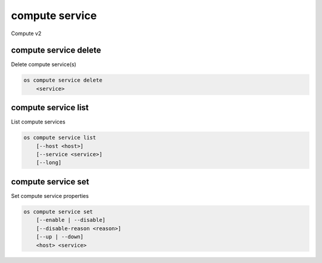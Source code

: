 ===============
compute service
===============

Compute v2

compute service delete
----------------------

Delete compute service(s)

.. program:: compute service delete
.. code:: bash

    os compute service delete
        <service>

.. _compute-service-delete:
.. describe:: <service>

    Compute service to delete (ID only)

compute service list
--------------------

List compute services

.. program:: compute service list
.. code:: bash

    os compute service list
        [--host <host>]
        [--service <service>]
        [--long]

.. _compute-service-list:
.. option:: --host <host>

    List services on specified host (name only)

.. option:: --service <service>

    List only specified service (name only)

.. option:: --long

    List additional fields in output


compute service set
-------------------

Set compute service properties

.. program:: compute service set
.. code:: bash

    os compute service set
        [--enable | --disable]
        [--disable-reason <reason>]
        [--up | --down]
        <host> <service>

.. _compute-service-set:
.. option:: --enable

    Enable service

.. option:: --disable

    Disable service

.. option:: --disable-reason <reason>

    Reason for disabling the service (in quotes). Should be used with --disable option.

.. option:: --up

    Force up service

.. option:: --down

    Force down service

.. describe:: <host>

    Name of host

.. describe:: <service>

    Name of service (Binary name)

